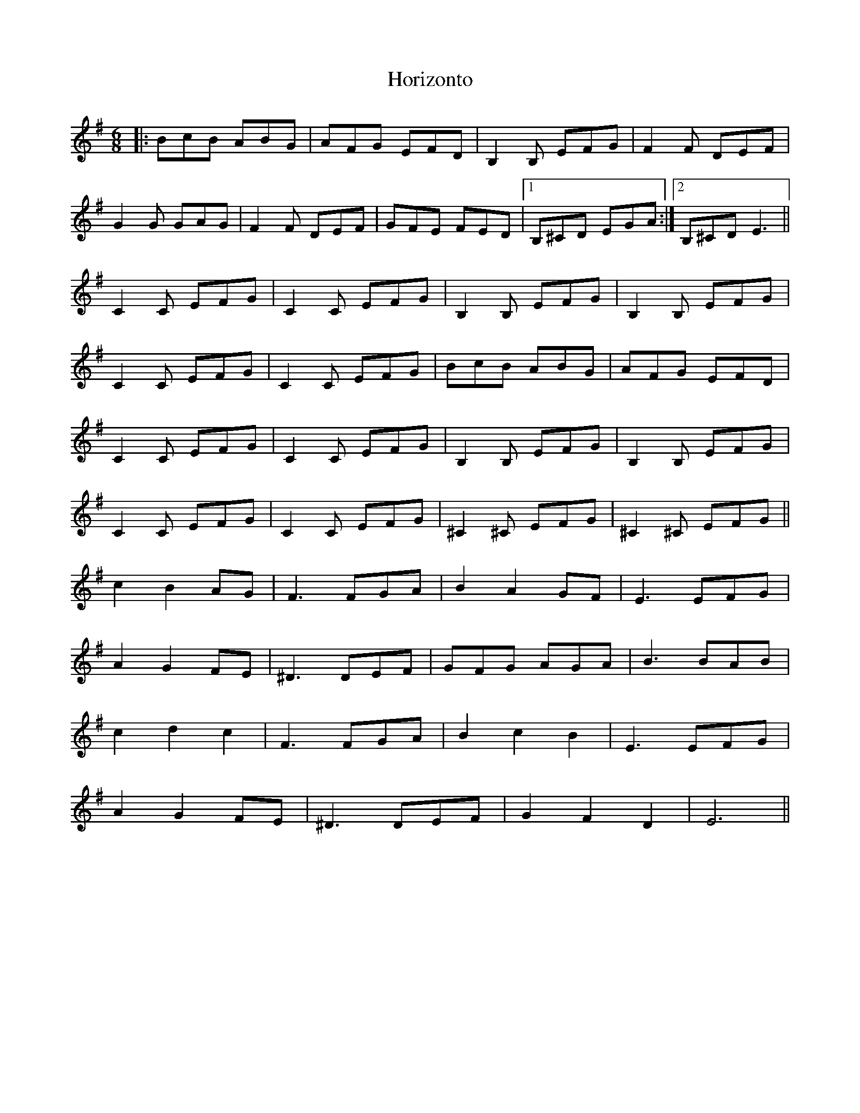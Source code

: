 X: 17853
T: Horizonto
R: jig
M: 6/8
K: Eminor
|:BcB ABG|AFG EFD|B,2B, EFG|F2F DEF|
G2G GAG|F2F DEF|GFE FED|1 B,^CD EGA:|2 B,^CD E3||
C2C EFG|C2C EFG|B,2B, EFG|B,2B, EFG|
C2C EFG|C2C EFG|BcB ABG|AFG EFD|
C2C EFG|C2C EFG|B,2B, EFG|B,2B, EFG|
C2C EFG|C2C EFG|^C2^C EFG|^C2^C EFG||
c2 B2 AG|F3 FGA|B2 A2 GF|E3 EFG|
A2 G2 FE|^D3 DEF|GFG AGA|B3 BAB|
c2 d2 c2|F3 FGA|B2 c2 B2|E3 EFG|
A2 G2 FE|^D3 DEF|G2 F2 D2|E6||

